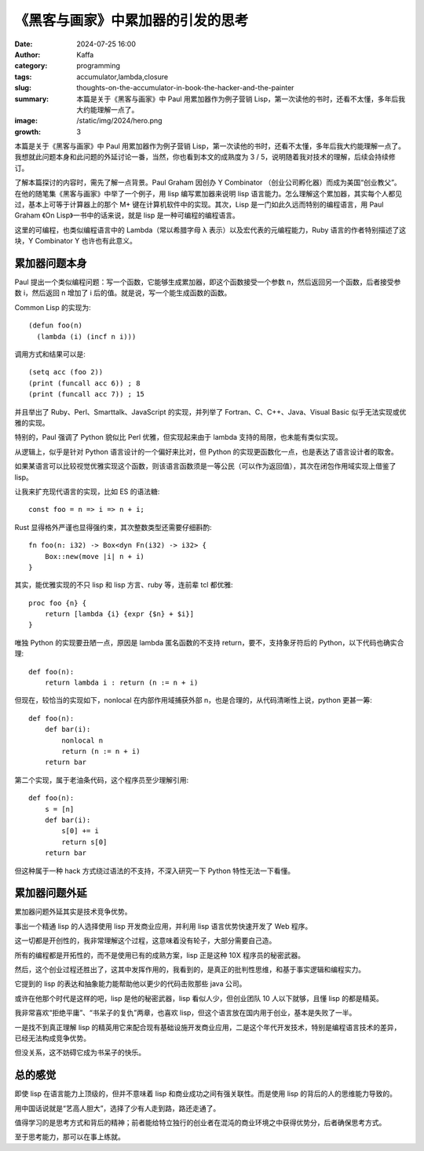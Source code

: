 《黑客与画家》中累加器的引发的思考
############################################################

:date: 2024-07-25 16:00
:author: Kaffa
:category: programming
:tags: accumulator,lambda,closure
:slug: thoughts-on-the-accumulator-in-book-the-hacker-and-the-painter
:summary: 本篇是关于《黑客与画家》中 Paul 用累加器作为例子营销 Lisp，第一次读他的书时，还看不太懂，多年后我大约能理解一点了。
:image: /static/img/2024/hero.png
:growth: 3

本篇是关于《黑客与画家》中 Paul 用累加器作为例子营销 Lisp，第一次读他的书时，还看不太懂，多年后我大约能理解一点了。我想就此问题本身和此问题的外延讨论一番，当然，你也看到本文的成熟度为 3 / 5，说明随着我对技术的理解，后续会持续修订。

了解本篇探讨的内容时，需先了解一点背景。Paul Graham 因创办 Y Combinator （创业公司孵化器）而成为美国“创业教父”。在他的随笔集《黑客与画家》中举了一个例子，用 lisp 编写累加器来说明 lisp 语言能力。怎么理解这个累加器，其实每个人都见过，基本上可等于计算器上的那个 M+ 键在计算机软件中的实现。其次，Lisp 是一门如此久远而特别的编程语言，用 Paul Graham 《On Lisp》一书中的话来说，就是 lisp 是一种可编程的编程语言。

这里的可编程，也类似编程语言中的 Lambda（常以希腊字母 λ 表示）以及宏代表的元编程能力，Ruby 语言的作者特别描述了这块，Y Combinator Y 也许也有此意义。

累加器问题本身
====================

Paul 提出一个类似编程问题：写一个函数，它能够生成累加器，即这个函数接受一个参数 n，然后返回另一个函数，后者接受参数 i，然后返回 n 增加了 i 后的值。就是说，写一个能生成函数的函数。

Common Lisp 的实现为::

    (defun foo(n)
      (lambda (i) (incf n i)))


调用方式和结果可以是::

    (setq acc (foo 2))
    (print (funcall acc 6)) ; 8
    (print (funcall acc 7)) ; 15

并且举出了 Ruby、Perl、Smarttalk、JavaScript 的实现，并列举了 Fortran、C、C++、Java、Visual Basic 似乎无法实现或优雅的实现。

特别的，Paul 强调了 Python 貌似比 Perl 优雅，但实现起来由于 lambda 支持的局限，也未能有类似实现。

从逻辑上，似乎是针对 Python 语言设计的一个偏好来比对，但 Python 的实现更函数化一点，也是表达了语言设计者的取舍。

如果某语言可以比较视觉优雅实现这个函数，则该语言函数须是一等公民（可以作为返回值），其次在闭包作用域实现上借鉴了 lisp。

让我来扩充现代语言的实现，比如 ES 的语法糖::

    const foo = n => i => n + i;


Rust 显得格外严谨也显得强约束，其次整数类型还需要仔细斟酌::

    fn foo(n: i32) -> Box<dyn Fn(i32) -> i32> {
        Box::new(move |i| n + i)
    }

其实，能优雅实现的不只 lisp 和 lisp 方言、ruby 等，连前辈 tcl 都优雅::

    proc foo {n} {
        return [lambda {i} {expr {$n} + $i}]
    }

唯独 Python 的实现要丑陋一点，原因是 lambda 匿名函数的不支持 return，要不，支持象牙符后的 Python，以下代码也确实合理::


    def foo(n):
        return lambda i : return (n := n + i)


但现在，较恰当的实现如下，nonlocal 在内部作用域捕获外部 n，也是合理的，从代码清晰性上说，python 更甚一筹::

    def foo(n):
        def bar(i):
            nonlocal n
            return (n := n + i)
        return bar

第二个实现，属于老油条代码，这个程序员至少理解引用::

    def foo(n):
        s = [n]
        def bar(i):
            s[0] += i
            return s[0]
        return bar

但这种属于一种 hack 方式绕过语法的不支持，不深入研究一下 Python 特性无法一下看懂。

累加器问题外延
====================

累加器问题外延其实是技术竞争优势。

事出一个精通 lisp 的人选择使用 lisp 开发商业应用，并利用 lisp 语言优势快速开发了 Web 程序。

这一切都是开创性的，我非常理解这个过程，这意味着没有轮子，大部分需要自己造。

所有的编程都是开拓性的，而不是使用已有的成熟方案，lisp 正是这种 10X 程序员的秘密武器。

然后，这个创业过程还胜出了，这其中发挥作用的，我看到的，是真正的批判性思维，和基于事实逻辑和编程实力。

它提到的 lisp 的表达和抽象能力能帮助他以更少的代码击败那些 java 公司。

或许在他那个时代是这样的吧，lisp 是他的秘密武器，lisp 看似人少，但创业团队 10 人以下就够，且懂 lisp 的都是精英。

我非常喜欢“拒绝平庸”、“书呆子的复仇”两章，也喜欢 lisp，但这个语言放在国内用于创业，基本是失败了一半。

一是找不到真正理解 lisp 的精英用它来配合现有基础设施开发商业应用，二是这个年代开发技术，特别是编程语言技术的差异，已经无法构成竞争优势。

但没关系，这不妨碍它成为书呆子的快乐。

总的感觉
====================

即使 lisp 在语言能力上顶级的，但并不意味着 lisp 和商业成功之间有强关联性。而是使用 lisp 的背后的人的思维能力导致的。

用中国话说就是“艺高人胆大”，选择了少有人走到路，路还走通了。

值得学习的是思考方式和背后的精神；前者能给特立独行的创业者在混沌的商业环境之中获得优势分，后者确保思考方式。

至于思考能力，那可以在事上练就。